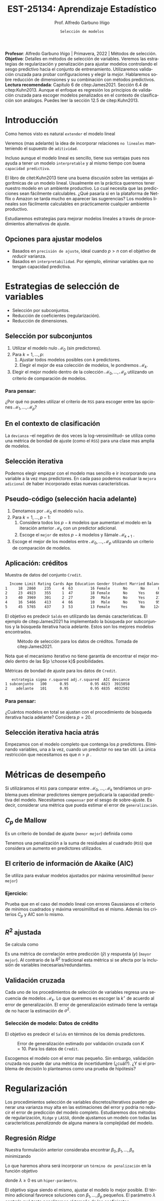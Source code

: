 #+TITLE: EST-25134: Aprendizaje Estadístico
#+AUTHOR: Prof. Alfredo Garbuno Iñigo
#+EMAIL:  agarbuno@itam.mx
#+DATE: ~Selección de modelos~
#+STARTUP: showall
:REVEAL_PROPERTIES:
#+LANGUAGE: es
#+OPTIONS: num:nil toc:nil timestamp:nil
#+REVEAL_REVEAL_JS_VERSION: 4
#+REVEAL_THEME: night
#+REVEAL_SLIDE_NUMBER: t
#+REVEAL_HEAD_PREAMBLE: <meta name="description" content="Aprendizaje Estadístico">
#+REVEAL_INIT_OPTIONS: width:1600, height:900, margin:.2
#+REVEAL_EXTRA_CSS: ./mods.css
#+REVEAL_PLUGINS: (notes)
:END:
#+PROPERTY: header-args:R :session seleccion  :exports both :results output org :tangle ../rscripts/05-regularizacion.R :mkdirp yes :dir ../
#+EXCLUDE_TAGS: toc latex

#+BEGIN_NOTES
*Profesor*: Alfredo Garbuno Iñigo | Primavera, 2022 | Métodos de selección.\\
*Objetivo*: Detalles en métodos de selección de variables. Veremos las estrategias de regularización y penalización para ajustar modelos controlando el sesgo predictivo hacia el conjunto de entrenamiento. Utilizaremos validación cruzada para probar configuraciones y elegir la /mejor/. Hablaremos sobre reducción de dimensiones y su combinación con métodos predictivos.\\
*Lectura recomendada*: Capítulo 6 de citep:James2021. Sección 6.4 de citep:Kuhn2013. Aunque el enfoque es regresión los principios de validación cruzada para escoger modelos penalizados en el contexto de clasificación son análogos. Puedes leer la sección 12.5 de citep:Kuhn2013. 
#+END_NOTES


#+begin_src R :exports none :results none
  ## Setup --------------------------------------------
  library(tidyverse)
  library(patchwork)
  library(scales)
  ## Cambia el default del tamaño de fuente 
  theme_set(theme_linedraw(base_size = 25))

  ## Cambia el número de decimales para mostrar
  options(digits = 2)

  sin_lineas <- theme(panel.grid.major = element_blank(),
                      panel.grid.minor = element_blank())
  color.itam  <- c("#00362b","#004a3b", "#00503f", "#006953", "#008367", "#009c7b", "#00b68f", NA)

  sin_lineas <- theme(panel.grid.major = element_blank(), panel.grid.minor = element_blank())
  sin_leyenda <- theme(legend.position = "none")
  sin_ejes <- theme(axis.ticks = element_blank(), axis.text = element_blank())
  #+end_src


* Contenido                                                             :toc:
:PROPERTIES:
:TOC:      :include all  :ignore this :depth 3
:END:
:CONTENTS:
- [[#introducción][Introducción]]
  - [[#opciones-para-ajustar-modelos][Opciones para ajustar modelos]]
- [[#estrategias-de-selección-de-variables][Estrategias de selección de variables]]
  - [[#selección-por-subconjuntos][Selección por subconjuntos]]
    - [[#para-pensar][Para pensar:]]
  - [[#en-el-contexto-de-clasificación][En el contexto de clasificación]]
  - [[#selección-iterativa][Selección iterativa]]
  - [[#pseudo-código-selección-hacia-adelante][Pseudo-código (selección hacia adelante)]]
  - [[#aplicación-créditos][Aplicación: créditos]]
    - [[#para-pensar][Para pensar:]]
  - [[#selección-iterativa-hacia-atrás][Selección iterativa hacia atrás]]
- [[#métricas-de-desempeño][Métricas de desempeño]]
  - [[#c_p-de-mallow][$C_p$ de Mallow]]
  - [[#el-criterio-de-información-de-akaike-aic][El criterio de información de Akaike (AIC)]]
    - [[#ejercicio][Ejercicio:]]
  - [[#r2-ajustada][$R^2$ ajustada]]
  - [[#validación-cruzada][Validación cruzada]]
    - [[#selección-de-modelo-datos-de-crédito][Selección de modelo: Datos de crédito]]
- [[#regularización][Regularización]]
  - [[#regresión-ridge][Regresión Ridge]]
    - [[#para-pensar][Para pensar:]]
  - [[#ridge-datos-de-crédito][Ridge: datos de crédito]]
  - [[#regresión-lasso][Regresión LASSO]]
  - [[#lasso-datos-de-crédito][LASSO: datos de crédito]]
  - [[#comparación-ridge-v-lasso][Comparación: Ridge v. LASSO]]
  - [[#conclusiones][Conclusiones]]
    - [[#para-pensar][Para pensar:]]
- [[#métodos-de-reducción-de-dimensiones][Métodos de reducción de dimensiones]]
  - [[#regresión-con-reducción-de-dimensiones][Regresión con reducción de dimensiones]]
  - [[#otros-métodos-de-reducción-de-dimensiones][Otros métodos de reducción de dimensiones]]
- [[#referencias][Referencias]]
:END:

* Introducción

Como hemos visto es natural ~extender~ el modelo lineal
\begin{align}
Y = \beta_0 + \beta_1 X_1 + \cdots + \beta_p X_p + \epsilon \,.
\end{align}

Veremos (mas adelante) la idea de incorporar relaciones ~no lineales~ manteniendo el supuesto de ~aditividad~.

#+REVEAL: split
Incluso aunque el modelo lineal es sencillo, tiene sus ventajas pues nos ayuda a tener un modelo ~interpretable~ y al mismo tiempo con buena ~capacidad predictiva~. 

#+BEGIN_NOTES
El libro de citet:Kuhn2013 tiene una buena discusión sobre las ventajas algorítmicas de un modelo lineal. Usualmente en la práctica queremos tener nuestro modelo en un ambiente productivo. Lo cual necesita que las predicciones sean fácilmente calculables. ¿Qué pasaría si en la plataforma de Netflix o Amazon se tarda mucho en aparecer las sugerencias? Los modelos lineales son fácilmente calculables en prácticamente cualquier ambiente productivo. 
#+END_NOTES

Estudiaremos estrategias para mejorar modelos lineales a través de procedimientos alternativos de ajuste.

** Opciones para ajustar modelos

- Basados en ~precisión de ajuste~, ideal cuando $p > n$ con el objetivo de /reducir/ varianza.
- Basados en ~interpretabilidad~. Por ejemplo, eliminar variables que no tengan capacidad predictiva.

* Estrategias de selección de variables

- Selección por subconjuntos.
- Reducción de coeficientes (regularización).
- Reducción de dimensiones.
\newpage
  
** Selección por subconjuntos

1. Utilizar el modelo nulo $\mathcal{M}_0$ (sin predictores).
2. Para $k = 1, \ldots, p$:
   1. Ajustar todos modelos posibles con $k$ predictores.
   2. Elegir el /mejor/ de esa colección de modelos, le pondremos $\mathcal{M}_k$.
3. Elegir el mejor modelo dentro de la colección $\mathcal{M}_0, \ldots, \mathcal{M}_p$ utilizando un criterio de comparación de modelos. 

*** Para pensar:
:PROPERTIES:
:reveal_background: #00468b
:END:

¿Por qué no puedes utilizar el criterio de ~RSS~ para escoger entre las opciones $\mathcal{M}_1, \ldots, \mathcal{M}_p$?


** En el contexto de clasificación 

La ~devianza~ --el negativo de dos veces la log-verosimilitud-- se utiliza como
una métrica de bondad de ajuste (como el ~RSS~) para una clase mas amplia de modelos.

** Selección iterativa

Podemos elegir empezar con el modelo mas sencillo e ir incorporando una variable
a la vez mas predictores.  En cada paso podemos evaluar la ~mejora adicional~ de
haber incorporado estas nuevas características.

** Pseudo-código (selección hacia adelante)

1. Denotamos por $\mathcal{M}_0$ el modelo ~nulo~.
2. Para $k = 1, \ldots, p -1$:
   1. Considera todos los $p-k$ modelos que aumentan el modelo en la iteración anterior $\mathcal{M}_k$ con un predictor adicional.
   2. Escoge el ~mejor~ de estos $p-k$ modelos y llámale $\mathcal{M}_{k+1}$ .
3. Escoge el mejor de los modelos entre $\mathcal{M}_0, \ldots, \mathcal{M}_{p}$ utilizando un criterio de comparación de modelos.

** Aplicación: créditos

#+begin_src R :exports none :results none
  ## Seleccion iterativa -------------------------------------
  library(ISLR)
  library(rsample)
  data <- as_tibble(Credit) |>
    select(-ID, -Ethnicity) |>
    mutate(Gender = factor(ifelse(Gender == "Female", "Female", "Male"),
                           levels = c("Male", "Female")))
#+end_src

#+begin_src R :exports results :results org
  data |> sample_n(5) |> as.data.frame()
#+end_src
#+caption: Muestra de datos del conjunto ~Credit~. 
#+RESULTS:
#+begin_src org
  Income Limit Rating Cards Age Education Gender Student Married Balance
1     18  2860    235     4  63        16 Female      No      No      89
2     23  4923    355     1  47        18 Female      No     Yes     663
3     40  3969    301     2  27        20   Male      No     Yes     211
4     16  5466    413     4  66        10   Male      No     Yes     957
5     45  5765    437     3  53        13 Female     Yes      No    1246
#+end_src

#+REVEAL: split
El objetivo es predecir ~Saldo~ en utilizando las demás características. El ejemplo de citep:James2021 ha implementado la búsqueda por subconjuntos y la búsqueda iterativa hacia adelante. Estos son los mejores modelos encontrados. 

#+DOWNLOADED: screenshot @ 2022-03-02 17:02:05
#+caption: Método de selección para los datos de créditos. Tomada de citep:James2021. 
#+attr_html: :width 700 :align center
[[file:images/20220302-170205_screenshot.png]]

#+BEGIN_NOTES
Nota que el mecanismo iterativo no tiene garantía de encontrar el mejor modelo dentro de las ${p \choose k}$ posibilidades. 
#+END_NOTES

#+REVEAL: split
#+begin_src R :exports results :results org
  tibble( estrategia = c("subconjunto", "adelante"),
         modelo = list(lm(Balance ~ Cards + Income + Student + Limit, data),
                       lm(Balance ~ Rating + Income + Student + Limit, data))) |>
    mutate(resumen = map(modelo, broom::glance)) |>
    unnest(resumen) |>
    select(estrategia, sigma, r.squared, adj.r.squared, AIC, deviance) |>
    as.data.frame()
#+end_src
#+caption: Métricas de bondad de ajuste para los datos de ~Credit~.
#+RESULTS:
#+begin_src org
   estrategia sigma r.squared adj.r.squared  AIC deviance
1 subconjunto   100      0.95          0.95 4823  3915058
2    adelante   101      0.95          0.95 4835  4032502
#+end_src

*** Para pensar:
:PROPERTIES:
:reveal_background: #00468b
:END:
¿Cuántos modelos en total se ajustan con el procedimiento de búsqueda iterativa hacia adelante? Considera $p = 20$. 

** Selección iterativa hacia atrás

Empezamos con el modelo completo que contenga los $p$ predictores. Eliminando variables, una a la vez, cuando un predictor no sea tan útil. La única restricción que necesitamos es que $n>p$ .

* Métricas de desempeño

Si utilizáramos el ~RSS~  para comparar entre $\mathcal{M}_0, \ldots, \mathcal{M}_k$ tendríamos un problema pues eliminar predictores siempre perjudicaría la capacidad predictiva del modelo. Necesitamos ~compensar~ por el sesgo de sobre-ajuste. Es decir, considerar una métrica que pueda estimar el error de ~generalización~. 

** $C_p$ de Mallow

Es un criterio de bondad de ajuste (~menor mejor~) definida como
\begin{align}
C_p(\mathcal{M}_d) = \frac1n \left( \mathsf{RSS}(d)  + 2 d \hat \sigma^2\right)\,.
\end{align}

#+BEGIN_NOTES
Tenemos una penalización a la suma de residuales al cuadrado (~RSS~) que considera un aumento en predictores utilizados. 
#+END_NOTES


** El criterio de información de Akaike (AIC)

Se utiliza para evaluar modelos ajustados por máxima verosimilitud (~menor mejor~)
\begin{align}
\mathsf{AIC}(\mathcal{M}_d) = - 2\log L + 2 d\,.
\end{align}

*** Ejercicio: 
:PROPERTIES:
:reveal_background: #00468b
:END:
Prueba que en el caso del modelo lineal con errores Gaussianos el criterio de mínimos cuadrados y máxima verosimilitud es el mismo. Además los criterios $C_p$ y $\mathsf{AIC}$ son lo mismo.

** $R^2$ ajustada

Se calcula como
\begin{align}
R^2_A(\mathcal{M}_d) = 1 - \frac{\mathsf{RSS}/(n - d - 1)}{\mathsf{TSS}/(n-1)}\,.
\end{align}
Es una métrica de correlación entre predicción ($\hat y$) y respuesta ($y$)
(~mayor mejor~). Al contrario de la $R^2$ tradicional esta métrica si se afecta
por la inclusión de variables inecesarias/redundantes.


** Validación cruzada

Cada uno de los procedimientos de selección de variables regresa una secuencia de modelos $\mathcal{M}_k$. Lo que queremos es escoger la $k^\star$ de acuerdo al error de generalización. El error de generalización estimado tiene la ventaja de no hacer la estimación de $\sigma^2$. 

*** Selección de modelo: Datos de crédito

El objetivo es predecir el ~Saldo~ en términos de los demás predictores. 

#+begin_src R :exports none :results none
  ajusta_adelante <- function(split){
    ## Separa en entrenamiento / validacion
    train <- analysis(split)
    valid <- assessment(split)
    ## Entrena y evalua
    modelo.nulo     <- lm(Balance ~ 1, train)
    modelo.completo <- lm(Balance ~ ., train)
    adelante <- step(modelo.nulo, direction='forward', scope=formula(modelo.completo), trace=0)
    predictores <- attributes(adelante$terms)$term.labels
    ## Itero sobre los predictores
    tibble(predictors = 1:length(predictores)) |>
      mutate(model = map(predictors, function(k){
        ## Filtro predictores (1:k) para entrenar y ajusto modelo
        train.d <- train |> select(predictores[1:k], Balance)
        model.d <- lm(Balance ~ ., train.d)
        model.d
      }), error = map_dbl(model, function(m){
        ## Uso modelo entrenado para evaluar error de prueba
        residuales <- predict(m, newdata = valid) - valid$Balance
        mean(residuales**2)
      })
      )
  }  
#+end_src

#+REVEAL: split
#+HEADER: :width 900 :height 400 :R-dev-args bg="transparent"
#+begin_src R :file images/errror-validacion-cruzada-swf.jpeg :exports results :results output graphics file :eval never
  set.seed(108727)
  data |>
    ## Separo en bloques y realizo procedimiento en cada bloque
    vfold_cv(10, strat = Student) |>
    mutate(results = map(splits, ajusta_adelante)) |>
    unnest(results) |>
    ## Tengo resultados para cada eleccion de k en cada bloque
    group_by(predictors) |>
    summarise(cv.error = mean(error),
              se.error = sd(error)) |>
    ## grafico 
    ggplot(aes(predictors, cv.error)) +
    geom_line(color = 'gray') + 
    geom_linerange(aes(ymin = cv.error - se.error,
                       ymax = cv.error + se.error), size = 2) +
    geom_linerange(aes(ymin = cv.error - 2 * se.error,
                       ymax = cv.error + 2 * se.error)) +
    geom_point(color = 'red', size = 4) + sin_lineas +
    xlab("Numero de predictores") +
    ylab("Error Validación Cruzada")
#+end_src
#+caption: Error de generalización estimado por validación cruzada con $K=10$. Para los datos de ~Credit~.
#+RESULTS:
[[file:../images/errror-validacion-cruzada-swf.jpeg]]

Escogemos el modelo con el error mas pequeño. Sin embargo, validación cruzada nos puede dar una métrica de incertidumbre (¿cuál?). ¿Y si el problema de decisión lo planteamos como una prueba de hipótesis?

* Regularización 

Los procedimientos selección de variables discretos/iterativos pueden generar una varianza muy alta en las estimaciones del error y podría no reducir el error de predicción del modelo completo. Estudiaremos dos métodos de regularización, ~Ridge~ y ~LASSO~, donde ajustamos un modelo con todas las características /penalizando/ de alguna manera la complejidad del modelo. 

** Regresión /Ridge/

Nuestra formulación anterior consideraba encontrar $\beta_0, \beta_1, \ldots, \beta_n$ minimizando
\begin{align}
\mathsf{RSS} = \sum_{i = 1}^{n}\left(  y_i - \beta_0 - \sum_{j= 1}^{p}\beta_jx_j\right)^2\,.
\end{align}
Lo que haremos ahora será incorporar un ~término de penalización~ en la función objetivo
\begin{align}
\mathsf{RSS} + \lambda \sum_{j=1}^{p} \beta_j^2\,,
\end{align}
donde $\lambda \geq0$  es un ~hiper-parámetro~.

#+REVEAL: split
El objetivo sigue siendo el mismo, ajustar el modelo lo mejor posible. El término adicional favorece soluciones con $\beta_1, \ldots, \beta_p$ pequeños.
El parámetro $\lambda$ controla qué tanto penalizamos el /tamaño/ de los coeficientes.

*** Para pensar:
:PROPERTIES:
:reveal_background: #00468b
:END:
Un valor muy pequeño para $\lambda$ implica una penalización ~pequeña~, por lo tanto la solución tenderá a ser un modelo ~altamente flexible~. Por otro lado un valor de $\lambda$  grande implica una penalización ~fuerte~. Esto se traduce en un solución ~poco flexible~.

** Ridge: datos de crédito

#+begin_src R :exports none :results none
  ## Ridge -------------------------------------
  library(glmnet)
  library(recipes)

  atributos <- model.matrix(Balance ~ . - 1, data)
  respuesta <- data |> pull(Balance)
#+end_src

#+begin_src R :exports none :results none
  separa_procesa <- function(split){
    ## Separa datos
    train <- analysis(split)
    valid <- assessment(split)
    ## Preparo el objetivo del modelo 
    rec <- recipe(respuesta ~ .,  data = train)
    ## Defino procesamiento de datos
    estandarizador <- rec |>
      step_normalize(Income, Limit, Rating, Cards, Age, Education, respuesta)
    ## Calculo medias y desviaciones estandar en entrenamiento
    estandarizador.ajustado <- prep(estandarizador, train)
    ## Normalizo ambos conjuntos
    valid.std <- bake(estandarizador.ajustado, valid)
    train.std <- bake(estandarizador.ajustado, train)
    list(train = train.std, valid = valid.std)
  }
#+end_src

#+begin_src R :exports none :results none
  ajusta_ridge <- function(split){
    ## Separo en entrenamiento / validacion
    split <- separa_procesa(split)
    ## Extraigo atributos / respuesta 
    xtrain <- split$train |> select(-respuesta) |> as.matrix()
    ytrain <- split$train |> pull(respuesta) |> as.matrix()
    xvalid <- split$valid |> select(-respuesta) |> as.matrix()
    yvalid <- split$valid |> pull(respuesta) |> as.matrix()

    ## Ajusta modelos para trayectoria de lambda
    tibble(lambda = 10**seq(-4, 2, length.out = 50)) |>
      mutate(modelo = map(lambda, function(lam){
        ## Ajusto modelo con lambda fija
        glmnet(y = ytrain, x = xtrain, lambda = lam, alpha = 0)
      }), residuales = map(modelo, function(mod){
        ## Calculo residuales 
        predict(mod, newx = xvalid) - yvalid
      }))
  }

  cv.results <- cbind(atributos, respuesta) |>
    as_tibble() |>
    vfold_cv(10) |>
    mutate(results = map(splits, ajusta_ridge))
#+end_src

#+HEADER: :width 900 :height 400 :R-dev-args bg="transparent"
#+begin_src R :file images/ridge-credit.jpeg :exports results :results output graphics file
  ## Muestro la trayectoria para una bloque 
  g1 <- cv.results |>
    filter(id == "Fold01") |>
    unnest(results) |>
    mutate(estimates = map(modelo, tidy)) |>
    select(-lambda) |>
    unnest(estimates) |>
    filter(term != "(Intercept)") |>
    complete(term, lambda, fill = list(estimate = 0)) |>
    ggplot(aes(lambda, estimate, color= term)) + sin_lineas +
    geom_line() + scale_x_log10() + xlab(expression(lambda))
  g1
#+end_src
#+caption: Trayectorias de los coeficientes al aumentar la penalización $\lambda$. 
#+RESULTS:
[[file:../images/ridge-credit.jpeg]]


#+BEGIN_NOTES
Al penalizar sobre los coeficientes necesitamos que todos /platiquen/ en el mismo idioma. Es por esto que tenemos que estandarizar los predictores. Si queremos estimar el error de generalización métodos de separación de muestras, ¿en qué momento lo hacemos? Es decir, ¿antes de separar los datos o en cada paso del proceso de ajuste?
#+END_NOTES


#+REVEAL: split
#+HEADER: :width 900 :height 400 :R-dev-args bg="transparent"
#+begin_src R :file images/ridge-cv-credit.jpeg :exports results :results output graphics file
  ## Cuantifico el error de validacion
  g2 <- cv.results |>
    unnest(results) |>
    mutate(valid.error = map_dbl(residuales, function(x){mean(x**2)})) |>
    group_by(lambda) |>
    summarise(cv.error = mean(valid.error),
              se.error = sd(valid.error)) |> 
    ggplot(aes(1/lambda, cv.error)) +
    geom_line(color = 'gray') + 
    geom_linerange(aes(ymin = cv.error - se.error,
                       ymax = cv.error + se.error), size = 2) +
    geom_linerange(aes(ymin = cv.error - 2 * se.error,
                       ymax = cv.error + 2 * se.error)) +
    geom_point(color = 'red', size = 2) + sin_lineas + 
    xlab(expression(1/lambda)) +
    ylab("Error Validación Cruzada") +
    scale_x_log10()
  g2
#+end_src
#+caption: Error de validación calculada con $K=10$. Nota que graficamos contra $1/\lambda$. 
#+RESULTS:
[[file:../images/ridge-cv-credit.jpeg]]

Con validación cruzada podemos identificar qué valor de $\lambda$ es el adecuado para penalizar. Una vez realizada esta elección, re-entrenamos el modelo utilizando ~todo~ el conjunto de datos para predecir situaciones/observaciones futuras. 

** Regresión /LASSO/

En la práctica Ridge no elimina completamente los predictores. Podemos cambiar la penalización para incorporar un ~término de penalización~ en la función objetivo
\begin{align}
\mathsf{RSS} + \lambda \sum_{j=1}^{p} |\beta_j|\,,
\end{align}
donde $\lambda \geq0$  es un ~hiper-parámetro~.

#+REVEAL: split
Igual que antes... el objetivo sigue siendo el mismo, ajustar el modelo lo mejor
posible. El término adicional favorece soluciones con $\beta_1, \ldots, \beta_p$
pequeños.  El parámetro $\lambda$ controla qué tanto penalizamos el /tamaño/ de
los coeficientes.

#+REVEAL: split
LASSO tiene la propiedad de eliminar completamente los predictores ($\beta = 0$)
por lo que es un mecanismo de selección automática de variables.

** LASSO: datos de crédito

#+begin_src R :exports none :results none
  ## LASSO -------------------------------------
  library(glmnet)
  library(recipes)

  atributos <- model.matrix(Balance ~ . - 1, data)
  respuesta <- data |> pull(Balance)

  separa_procesa <- function(split){
    ## Separa datos
    train <- analysis(split)
    valid <- assessment(split)
    ## Preparo objetivo 
    rec <- recipe(respuesta ~ .,  data = train)
    ## Defino procesamiento de datos
    estandarizador <- rec |>
      step_normalize(Income, Limit, Rating, Cards, Age, Education, respuesta)
    ## Calculo medias y desviaciones estandar en entrenamiento
    estandarizador.ajustado <- prep(estandarizador, train)
    ##
    valid.std <- bake(estandarizador.ajustado, valid)
    train.std <- bake(estandarizador.ajustado, train)
    list(train = train.std, valid = valid.std)
  }
#+end_src

#+begin_src R :exports none :results none
  ajusta_lasso <- function(split){
  ## Separo en entrenamiento / validacion
  split <- separa_procesa(split)
  ## Extraigo atributos / respuesta 
  xtrain <- split$train |> select(-respuesta) |> as.matrix()
  ytrain <- split$train |> pull(respuesta) |> as.matrix()
  xvalid <- split$valid |> select(-respuesta) |> as.matrix()
  yvalid <- split$valid |> pull(respuesta) |> as.matrix()

  ## Ajusta modelos para trayectoria de lambda
  tibble(lambda = 10**seq(-4, 2, length.out = 50)) |>
    mutate(modelo = map(lambda, function(lam){
      ## Ajusto modelo con lambda fija
      glmnet(y = ytrain, x = xtrain, lambda = lam, alpha = 1)
    }), residuales = map(modelo, function(mod){
      ## Calculo residuales 
      predict(mod, newx = xvalid) - yvalid
    }))
  }
#+end_src

#+begin_src R :exports none :results none
  cv.results <- cbind(atributos, respuesta) |>
    as_tibble() |>
    vfold_cv(10) |>
    mutate(results = map(splits, ajusta_lasso))
#+end_src

#+HEADER: :width 900 :height 400 :R-dev-args bg="transparent"
#+begin_src R :file images/lasso-credit.jpeg :exports results :results output graphics file
  g1 <- cv.results |>
    filter(id == "Fold01") |>
    unnest(results) |>
    mutate(estimates = map(modelo, tidy)) |>
    select(-lambda) |>
    unnest(estimates) |>
    filter(term != "(Intercept)") |>
    complete(term, lambda, fill = list(estimate = 0)) |>
    ggplot(aes(lambda, estimate, color= term)) + sin_lineas +
    geom_line() + scale_x_log10() + xlab(expression(lambda))
  g1
#+end_src
#+caption: Trayectorias de los coeficientes al aumentar la penalización $\lambda$. 
#+RESULTS:
[[file:../images/lasso-credit.jpeg]]


#+REVEAL: split
#+HEADER: :width 900 :height 400 :R-dev-args bg="transparent"
#+begin_src R :file images/lasso-cv-credit.jpeg :exports results :results output graphics file
  g2 <- cv.results |>
    unnest(results) |>
    mutate(valid.error = map_dbl(residuales, function(x){mean(x**2)})) |>
    group_by(lambda) |>
    summarise(cv.error = mean(valid.error),
              se.error = sd(valid.error)) |> 
    ggplot(aes(1/lambda, cv.error)) +
    geom_line(color = 'gray') + 
    geom_linerange(aes(ymin = cv.error - se.error,
                       ymax = cv.error + se.error), size = 2) +
    geom_linerange(aes(ymin = cv.error - 2 * se.error,
                       ymax = cv.error + 2 * se.error)) +
    geom_point(color = 'red', size = 2) + sin_lineas + 
    xlab(expression(1/lambda)) +
    ylab("Error Validación Cruzada") +
    scale_x_log10()
  g2
#+end_src
#+caption: Error de validación calculada con $K=10$. Nota que graficamos contra $1/\lambda$. 
#+RESULTS:
[[file:../images/lasso-cv-credit.jpeg]]


** Comparación: Ridge v. LASSO 

El problema de optimización (Ridge) se puede reescribir de la siguiente manera
\begin{align}
\text{minimizar } \mathsf{RSS}, \qquad \text{ sujeto a}   \sum_{j=1}^{p} \beta_j^2 \leq s\,,
\end{align}
y el respectivo de LASSO
\begin{align}
\text{minimizar } \mathsf{RSS}, \qquad \text{ sujeto a}   \sum_{j=1}^{p} |\beta_j| \leq s\,.
\end{align}
#+REVEAL: split
#+DOWNLOADED: screenshot @ 2022-03-04 12:58:28
#+caption: Curvas de nivel de los problemas de optimización. Tomada de citep:James2021.
#+attr_html: :width 700 :align center
[[file:images/20220304-125828_screenshot.png]]


** Conclusiones

En la práctica no hay una estrategia dominante. LASSO podría ser preferido cuando el número de parámetros es pequeño. Pero eso implica conocer /a priori/ el número de predictores para usar en el modelo. 

*** Para pensar:
:PROPERTIES:
:reveal_background: #00468b
:END:
¿cómo escogerías entre Ridge o LASSO?

* Métodos de reducción de dimensiones

LASSO o Ridge utilizan el concepto de regularización para ~restringir~ los modelos posibles. Una alternativa es ~transformar~ primero los predictores (el espacio de los predictores) y ~ajustar~ un modelo con ese subespacio.

** Regresión con reducción de dimensiones

Denotemos por $Z_1, Z_2, \ldots Z_M$ combinaciones lineales de nuestros predictores originales ($M<p$). Lo escribimos como
\begin{align}
Z_m = \sum_{j = 1}^{p}\phi_{mj} X_j\,,
\end{align}
con algunas constantes $\phi_{mj}$ (que se escogen con alguna estrategia).

#+REVEAL: split
Podemos ajustar un modelo de regresión por medio de
\begin{align}
y_i = \theta_0 + \sum_{m = 1}^{M}\theta_m z_{im} + \epsilon_i\,,
\end{align}
utilizando mínimos cuadrados.

#+REVEAL: split
Nota que podemos rescribir
\begin{align}
\sum_{m = 1}^{M} \theta_m z_{im} = \sum_{m= 1}^{M} \theta_m \sum_{j = 1}^{p} \phi_{mj}x_{ij} = \sum_{j = 1}^{p}  \beta_j x_{ij}\,,
\end{align}
donde
\begin{align}
\beta_j = \sum_{m=1}^{M} \theta_m \phi_{mj}\,.
\end{align}

#+BEGIN_NOTES
El modelo restringe automáticamente las $\beta_j$ pues tienen que tomar una forma muy particular. Si las $\phi_{mj}$ se escogen bien, incluso pueden realizar un mejor trabajo que el modelo de mínimos cuadrados en las variables originales. 
#+END_NOTES

** Otros métodos de reducción de dimensiones

- Utilizar componentes principales (~varianza máxima~ entre ~predictores~).
- Utilizar /partial least squares/ (~varianza máxima~ entre ~predictores y respuesta~).
- Utilizar /least angle regression/ (trayectoria de ~contribución lineal predictiva~ de atributos). 

* Referencias                                                         :latex:
bibliographystyle:abbrvnat
bibliography:references.bib
